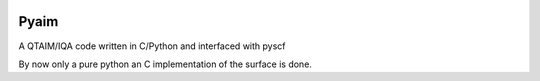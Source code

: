 .. image:: https://img.shields.io/badge/license-%20MPL--v2.0-blue.svg
   :target: ../master/LICENSE


Pyaim
=====

A QTAIM/IQA code written in C/Python and interfaced with pyscf

By now only a pure python an C implementation of the surface is done.

